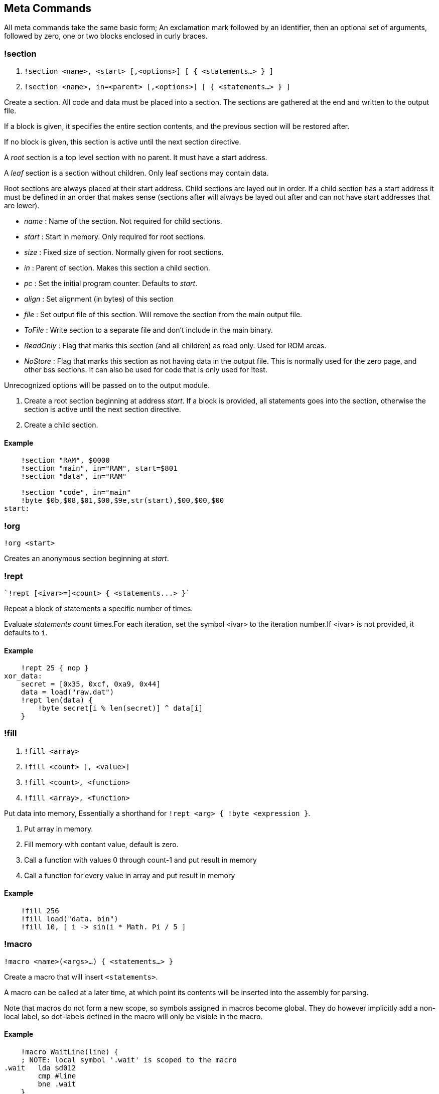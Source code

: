 == Meta Commands

All meta commands take the same basic form; An exclamation mark followed by an
identifier, then an optional set of arguments, followed by zero, one or two
blocks enclosed in curly braces.


=== !section

1. `!section <name>, <start> [,<options>] [ { <statements...> } ]`
2. `!section <name>, in=<parent> [,<options>] [ { <statements...> } ]`

Create a section. All code and data must be placed into a section.  The
sections are gathered at the end and written to the output file.

If a block is given, it specifies the entire section contents, and the previous
section will be restored after.

If no block is given, this section is active until the next section directive.

A _root_ section is a top level section with no parent. It must have a start
address.

A _leaf_ section is a section without children.  Only leaf sections may contain
data.

Root sections are always placed at their start address. Child sections are
layed out in order. If a child section has a start address it must be
defined in an order that makes sense (sections after will always be layed
out after and can not have start addresses that are lower).

* _name_ : Name of the section. Not required for child sections.
* _start_ : Start in memory. Only required for root sections.
* _size_ : Fixed size of section. Normally given for root sections.
* _in_ : Parent of section. Makes this section a child section.
* _pc_ : Set the initial program counter. Defaults to _start_.
* _align_ : Set alignment (in bytes) of this section
* _file_ : Set output file of this section. Will remove the section from the
  main output file.
* _ToFile_ : Write section to a separate file and don't include in the main binary.
* _ReadOnly_ : Flag that marks this section (and all children) as read only.
  Used for ROM areas.
* _NoStore_ : Flag that marks this section as not having data in the output
  file. This is normally used for the zero page, and other bss sections. It
  can also be used for code that is only used for !test.

Unrecognized options will be passed on to the output module.

1. Create a root section beginning at address _start_. If a block is provided, all statements goes into the section, otherwise the section is active until the next section directive.
2. Create a child section.

==== Example
[source,ca65]
----
    !section "RAM", $0000
    !section "main", in="RAM", start=$801
    !section "data", in="RAM"

    !section "code", in="main"
    !byte $0b,$08,$01,$00,$9e,str(start),$00,$00,$00
start:
----

=== !org

`!org <start>`

Creates an anonymous section beginning at _start_.

=== !rept

 `!rept [<ivar>=]<count> { <statements...> }`

Repeat a block of statements a specific number of times.

Evaluate _statements_ _count_ times.For each iteration, set the symbol
<ivar> to the iteration number.If <ivar> is not provided, it defaults to `i`.

==== Example
[source,ca65]
----
    !rept 25 { nop }
xor_data:
    secret = [0x35, 0xcf, 0xa9, 0x44]
    data = load("raw.dat")
    !rept len(data) {
        !byte secret[i % len(secret)] ^ data[i]
    }
----

=== !fill

1. `!fill <array>`
2. `!fill <count> [, <value>]`
3. `!fill <count>, <function>`
4. `!fill <array>, <function>`

Put data into memory, Essentially a shorthand for
`!rept <arg> { !byte <expression }`.

1. Put array in memory.
2. Fill memory with contant value, default is zero.
3. Call a function with values 0 through count-1 and put result in memory
4. Call a function for every value in array and put result in memory

==== Example
[source,ca65]
----
    !fill 256
    !fill load("data. bin")
    !fill 10, [ i -> sin(i * Math. Pi / 5 ]
----

=== !macro

`!macro <name>(<args>...) { <statements...> }`

Create a macro that will insert `<statements>`.

A macro can be called at a later time, at which point its
contents will be inserted into the assembly for parsing.

Note that macros do not form a new scope, so symbols assigned in macros become
global. They do however implicitly add a non-local label, so dot-labels defined
in the macro will only be visible in the macro.


==== Example
[source,ca65]
----
    !macro WaitLine(line) {
    ; NOTE: local symbol '.wait' is scoped to the macro
.wait   lda $d012  
        cmp #line
        bne .wait
    }
----
=== !byte

`!byte <expression> [,<expression>]...`

Insert bytes into memory.

=== !word

`!word <expression> [,<expression>]...`

Insert 16bit words into memory.

=== !byte3

`!byte3 <expression> [,<expression>]...`

Insert 24bit words into memory. Useful for C64 sprites.

=== !ds

`!ds [<size>]`

Declare a section of _size_ bytes

=== !text

`!text <string> [,<string>]`

Insert characters into memory.Characters are translated using
current translation table.

=== !encoding

`!encoding <name>`

Sets the current text translation. Valid values are

* "ascii"
* "petscii_upper"
* "petscii_lower"
* "screencode_upper" (default)
* "screencode_lower"


=== !chartrans

1. `!chartrans <string>, <c0>, <c1>... [<string>, <c0>, <c1>...]`
2. `!chartrans`

Manual setup of translation of characters coming from `!text` commands.

1. Each character from the provided _string_ should be translated to each
   subsequent number, in order.The number of values should be equal to the
   number of characters in the string.
2. Reset translation to default.

=== !assert

`!assert <expression> [,<string>]`

Assert that _expression_ is true.Fail compilation otherwise.
Asserts are only evaluated in the final pass.

=== !align

`!align <bytes>`

Align the _Program Counter_ so it is evenly dividable with _bytes_.
Normal use case is `!align 256` to ensure page boundary.

===  !pc

`!pc <address>`

Explicitly set the _Program Counter_ to the given address.

=== !ds

`!ds <bytes>`

Declare an empty sequence of _size_ bytes.Only increase the _Program Counter_,
will not put any data into the current section.


=== !enum

`!enum [<name>] { <assignments...> }`

Perform all assignments in the block.If _name_ is given, assignments are
prefixed with `name.`.

Assignments must take the form `symbol = <number>` or just `symbol`, and must
be placed on separate lines.

==== Example
[source,ca65]
----
    !enum Monster {
        health,
        movement,
        meta_data = 10
    }

    !assert Monster.movement == 1
----
=== !if

1. `!if <expression> { <statements...> } [ else { <statements...>} ]`
2. `!ifdef <symbol> { <statements...> } [ else { <statements...>} ]`
3. `!ifndef <symbol> { <statements...> } [ else { <statements...>} ]`
4. `!elseif <symbol> { <statements...> }`
5. `!else <symbol> { <statements...> }`

Conditional parsing of statements.

=== !include

`!include <filename>`

Include another file, relative to this file.

=== !incbin

`!incbin <filename>`

Include a binary file, relative to this file.

=== !script

`!script <filename>`

Include a script file, relative to this file.

=== !cpu

`!cpu <cpuname>`

Set the CPU to use. Valid arguments are only `"6502"` or `"65c02"`.

=== !test

1. `!test [<name>] [<registers>]`

2. `!test [<name>] <address> [<registers>]`

Create a test that will be run inside the built-in emulator after assembly
is successfully completed.

You can put values into registers before running the test. Registers take the form: `<reg>=<value>`, ...

If you need to add code just for the test, you can put it in a `NoStore=true`
section to make sure it is not included in the output file.

1. Mark the current position (PC) as the start of a test. If name is not given
  the test statement must be followed by a global label which will be used
  to name the test.

2. Create a test that starts at _address_.

==== Example
[source,ca65]
----
    !test A=9
setup:
    tax
    lda #3
    sta $4000,x
    !check RAM[$4009] == 3
    !rts
    sei
    lda #0
    sta $ffff
    jmp somewhere

    !section "tests", $c000, NoStore=true
    !test "Does music work"
    jsr init_music
    jsr play_music

----

=== !rts

`!rts`

Exit early from test. Useful for testing part of routine.

=== !log

* `!log <text>`


Runtime log function during tests.Registers are available as special arguments
between braces (`+{A}+`, `+{X}+`, `+{Y}+` etc).

==== Example
[source,ca65]
----
    !test
    tax
    !log "We are here, X={X}"
----

=== !check

* `!check <expression>`

This is similar to assert, except it happens _runtime_ during the execution of
tests. Symbols `A`, `X`, `Y`, `SP`, `SR` and `RAM[]` are available in expressions.

==== Example
[source,ca65]
----
    !test
    lda #2
    sec
    rol a
    !check A == 5
    sta $1000
    !check RAM[$1000] == 5
----

=== !run

* `!run {: <lua code> :}`

Run lua code during tests. This can be used for more advanced checks and
logging.

=== !print

1. `!print <value> [,<value> ...]`

Print values during assembly.
